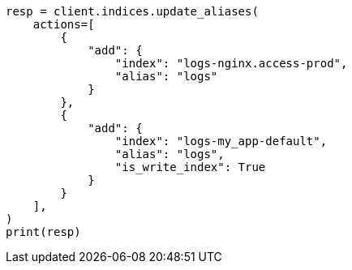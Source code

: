 // This file is autogenerated, DO NOT EDIT
// alias.asciidoc:291

[source, python]
----
resp = client.indices.update_aliases(
    actions=[
        {
            "add": {
                "index": "logs-nginx.access-prod",
                "alias": "logs"
            }
        },
        {
            "add": {
                "index": "logs-my_app-default",
                "alias": "logs",
                "is_write_index": True
            }
        }
    ],
)
print(resp)
----
